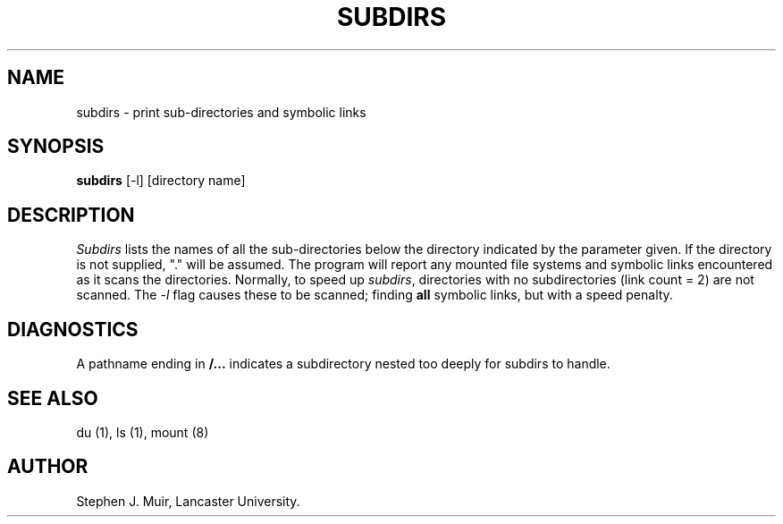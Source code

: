 .TH SUBDIRS 1 "12 October 1984"
.SH NAME
subdirs \- print sub-directories and symbolic links
.SH SYNOPSIS
.B subdirs
[-l] [directory name]
.SH DESCRIPTION
.I Subdirs
lists the names of all the sub-directories below the directory indicated
by the parameter given.
If the directory is not supplied, "." will be assumed.
The program will report any mounted file systems and symbolic links
encountered as it scans the directories.
Normally, to speed up
.IR subdirs ,
directories with no subdirectories (link count = 2) are not scanned.
The
.I \-l
flag causes these to be scanned; finding
.B all
symbolic links, but with a speed penalty.
.SH DIAGNOSTICS
A pathname ending in
.B "/..."
indicates a subdirectory nested too deeply for subdirs to handle.
.SH "SEE ALSO"
du (1), ls (1), mount (8)
.SH AUTHOR
Stephen J. Muir, Lancaster University.
